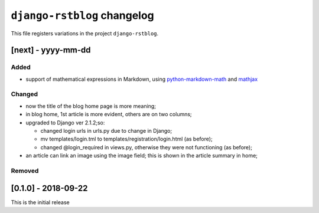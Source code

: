 
############################
``django-rstblog`` changelog
############################

This file registers variations in the project ``django-rstblog``.

[next] - yyyy-mm-dd
======================

Added
--------------------

* support of mathematical expressions in Markdown, using `python-markdown-math <https://pypi.python.org/pypi/python-markdown-math>`_
  and `mathjax <https://www.mathjax.org/>`_

Changed
--------------------

* now the title of the blog home page is more meaning;
* in blog home, 1st article is more evident, others are on two columns;
* upgraded to Django ver 2.1.2;so:
  
  * changed login urls in urls.py due to change in Django;
  * mv templates/login.tml to templates/registration/login.html (as before);
  * changed @login_required in views.py, otherwise they were not functioning (as before);
  
* an article can link an image using the image field; this is shown in the article summary in home;

Removed
--------------------

[0.1.0] - 2018-09-22
======================

This is the initial release